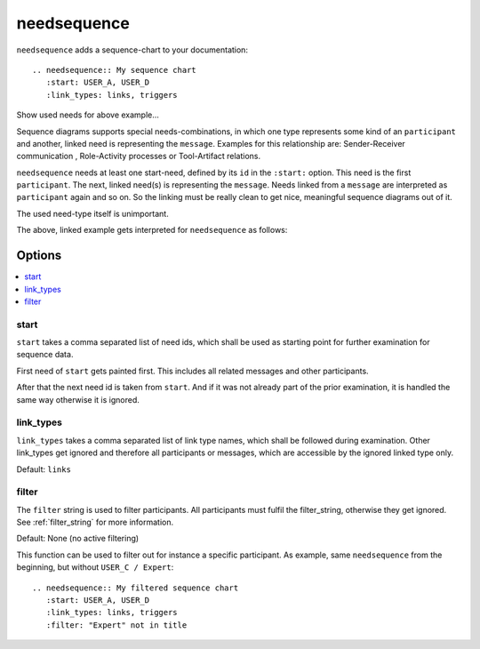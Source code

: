 .. _needsequence:

needsequence
============

.. versionadded:: 0.5.5

``needsequence`` adds a sequence-chart to your documentation::

    .. needsequence:: My sequence chart
       :start: USER_A, USER_D
       :link_types: links, triggers

.. needsequence:: My sequence chart
   :start: USER_A, USER_D
   :link_types: links, triggers

.. container:: toggle

    .. container::  header

        Show used needs for above example...

    .. user:: Mr. A
       :id: USER_A
       :links: ACT_ISSUE
       :style: blue_border

    .. action:: Creates issue
       :id: ACT_ISSUE
       :links: USER_B
       :style: yellow_border

    .. user:: Ms. B
       :id: USER_B
       :links: ACT_ANALYSIS, ACT_SOLUTION
       :style: blue_border

    .. action:: Analysis issue
       :id: ACT_ANALYSIS
       :links: USER_B
       :style: yellow_border

    .. action:: Provides solution
       :id: ACT_SOLUTION
       :links: USER_C
       :style: yellow_border

    .. user:: Expert C
       :id: USER_C
       :links: ACT_REVIEW, ACT_INFORM
       :style: blue_border

    .. action:: Reviews solution
       :id: ACT_REVIEW
       :links: USER_C
       :style: yellow_border

    .. action:: Informs reporter
       :id: ACT_INFORM
       :links: USER_A
       :style: yellow_border

    .. user:: Office Dog
       :id: USER_D
       :triggers: ACT_BARKS
       :style: blue_border

    .. action:: Barks for support
       :id: ACT_BARKS
       :triggers: USER_D
       :style: yellow_border

Sequence diagrams supports special needs-combinations, in which one type represents some kind of an ``participant``
and another, linked need is representing the ``message``.
Examples for this relationship are: Sender-Receiver communication , Role-Activity processes or Tool-Artifact relations.

``needsequence`` needs at least one start-need, defined by its ``id`` in the ``:start:`` option.
This need is the first ``participant``. The next, linked need(s) is representing the ``message``.
Needs linked from a ``message`` are interpreted as ``participant`` again and so on.
So the linking must be really clean to get nice, meaningful sequence diagrams out of it.

The used need-type itself is unimportant.

.. uml::
   :caption: Participant-Message flow
   :scale: 99%

   @startuml

   skinparam defaultTextAlignment center

   rectangle "Interpreted as\n**PARTICIPANT 1**\n(start)" as p1 #ccc
   rectangle "Interpreted as\n**PARTICIPANT 2**" as p2 #ccc
   rectangle "Interpreted as\n**PARTICIPANT 3**" as p3 #ccc


   rectangle "Interpreted as\n**MESSAGE 1**" as m1 #ffcc00
   rectangle "Interpreted as\n**MESSAGE1 **" as m2 #ffcc00

   p1 -> m1 : link
   m1 -> p2 : link
   p2 -> m2 : link
   m2 -> p3 : link
   @enduml

The above, linked example gets interpreted for ``needsequence`` as follows:

.. uml::

   @startuml

   participant "Participant 1\n (start)" as p1
   participant "Participant 2" as p2
   participant "Participant 3" as p3

   p1 -> p2: Message 1
   p2 -> p3: Message 2



   @enduml


Options
-------

.. contents::
   :local:

start
~~~~~

``start`` takes a comma separated list of need ids, which shall be used as starting point for
further examination for sequence data.

First need of ``start`` gets painted first. This includes all related messages and other participants.

After that the next need id is taken from ``start``. And if it was not already part of the prior
examination, it is handled the same way otherwise it is ignored.

link_types
~~~~~~~~~~

``link_types`` takes a comma separated list of link type names, which shall be followed
during examination. Other link_types get ignored and therefore all participants or messages, which
are accessible by the ignored linked type only.


Default: ``links``

filter
~~~~~~

The ``filter`` string is used to filter participants.
All participants must fulfil the filter_string, otherwise they get ignored.
See :ref:`filter_string` for more information.

Default: None (no active filtering)

This function can be used to filter out for instance a specific participant.
As example, same ``needsequence`` from the beginning, but without ``USER_C / Expert``::

    .. needsequence:: My filtered sequence chart
       :start: USER_A, USER_D
       :link_types: links, triggers
       :filter: "Expert" not in title

.. needsequence:: My filtered sequence chart
   :start: USER_A, USER_D
   :link_types: links, triggers
   :filter: "Expert" not in title